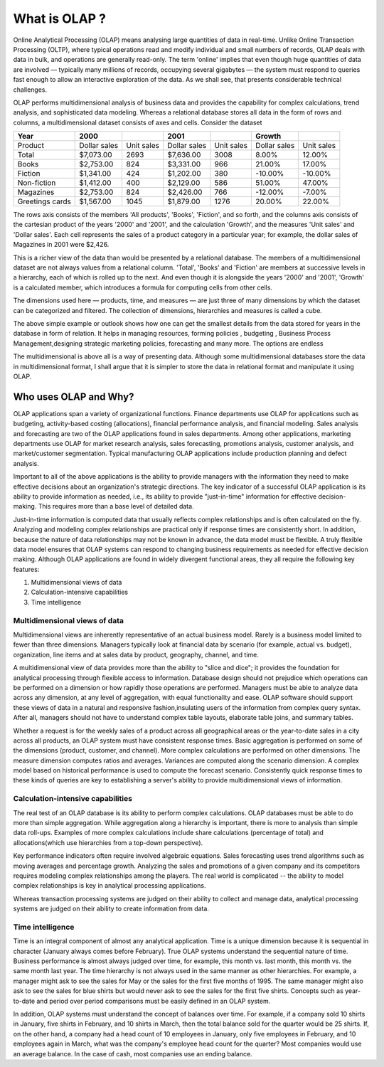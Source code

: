 .. _olap-link:

What is OLAP ?
==============

Online Analytical Processing (OLAP) means analysing large quantities of data in real-time. Unlike Online Transaction Processing (OLTP), where typical operations read and modify individual and small numbers of records, OLAP deals with data in bulk, and operations are generally read-only. The term 'online' implies that even though huge quantities of data are involved — typically many millions of records, occupying several gigabytes — the system must respond to queries fast enough to allow an interactive exploration of the data. As we shall see, that presents considerable technical challenges.

OLAP performs multidimensional analysis of business data and provides the capability for complex calculations, trend analysis, and sophisticated data modeling. Whereas a relational database stores all data in the form of rows and columns, a multidimensional dataset consists of axes and cells.
Consider the dataset


.. csv-table:: 
   :header: "Year",2000,,2001,,"Growth",
   
   "Product","Dollar sales","Unit sales","Dollar sales","Unit sales","Dollar sales","Unit sales"
   "Total","$7,073.00",2693,"$7,636.00",3008,8.00%,12.00%
   "Books","$2,753.00",824,"$3,331.00",966,21.00%,17.00%
   "Fiction","$1,341.00",424,"$1,202.00",380,-10.00%,-10.00%
   "Non-fiction","$1,412.00",400,"$2,129.00",586,51.00%,47.00%
   "Magazines","$2,753.00",824,"$2,426.00",766,-12.00%,-7.00%
   "Greetings cards","$1,567.00",1045,"$1,879.00",1276,20.00%,22.00%


The rows axis consists of the members 'All products', 'Books', 'Fiction', and so forth, and the columns axis consists of the cartesian product of the years '2000' and '2001', and the calculation 'Growth', and the measures 'Unit sales' and 'Dollar sales'. Each cell represents the sales of a product category in a particular year; for example, the dollar sales of Magazines in 2001 were $2,426.

This is a richer view of the data than would be presented by a relational database. The members of a multidimensional dataset are not always values from a relational column. 'Total', 'Books' and 'Fiction' are members at successive levels in a hierarchy, each of which is rolled up to the next. And even though it is alongside the years '2000' and '2001', 'Growth' is a calculated member, which introduces a formula for computing cells from other cells.

The dimensions used here — products, time, and measures — are just three of many dimensions by which the dataset can be categorized and filtered. The collection of dimensions, hierarchies and measures is called a cube.

The above simple example or outlook shows how one can get the smallest details from the data stored for years in the database in form of relation. It helps in managing resources, forming policies , budgeting , Business Process Management,designing strategic marketing policies, forecasting and many more. The options are endless


The multidimensional is above all is a way of presenting data. Although some multidimensional databases store the data in multidimensional format, I shall argue that it is simpler to store the data in relational format and manipulate it using OLAP.


Who uses OLAP and Why?
----------------------

OLAP applications span a variety of organizational functions. Finance departments use OLAP for applications such as budgeting, activity-based costing (allocations), financial performance analysis, and financial modeling. Sales analysis and forecasting are two of the OLAP applications found in sales departments. Among other applications, marketing departments use OLAP for market research analysis, sales forecasting, promotions analysis, customer analysis, and market/customer segmentation. Typical manufacturing OLAP applications include production planning and defect analysis.

Important to all of the above applications is the ability to provide managers with the information they need to make effective decisions about an organization's strategic directions. The key indicator of a successful OLAP application is its ability to provide information as needed, i.e., its ability to provide "just-in-time" information for effective decision-making. This requires more than a base level of detailed data. 

Just-in-time information is computed data that usually reflects complex relationships and is often calculated on the fly. Analyzing and modeling complex relationships are practical only if response times are consistently short. In addition, because the nature of data relationships may not be known in advance, the data model must be flexible. A truly flexible data model ensures that OLAP systems can respond to changing business requirements as needed for effective decision making. Although OLAP applications are found in widely divergent functional areas, they all require the following key features:


#. Multidimensional views of data

#. Calculation-intensive capabilities

#. Time intelligence


Multidimensional views of data
++++++++++++++++++++++++++++++

Multidimensional views are inherently representative of an actual business model. Rarely is a business model limited to fewer than three dimensions. Managers typically look at financial data by scenario (for example, actual vs. budget), organization, line items and at sales data by product, geography, channel, and time.

A multidimensional view of data provides more than the ability to "slice and dice"; it provides the foundation for analytical processing through flexible access to information. Database design should not prejudice which operations can be performed on a dimension or how rapidly those operations are performed. Managers must be able to analyze data across any dimension, at any level of aggregation, with equal functionality and ease. OLAP software should support these views of data in a natural and responsive fashion,insulating users of the information from complex query syntax. After all, managers should not have to understand complex table layouts, elaborate table joins, and summary tables.

Whether a request is for the weekly sales of a product across all geographical areas or the year-to-date sales in a city across all products, an OLAP system must have consistent response times. Basic aggregation is performed on some of the dimensions (product, customer, and channel). More complex calculations are performed on other dimensions. The measure dimension computes ratios and averages. Variances are computed along the scenario dimension. A complex model based on historical performance is used to compute the forecast scenario. Consistently quick response times to these kinds of queries are key to establishing a server's ability to provide multidimensional views of information.

Calculation-intensive capabilities
++++++++++++++++++++++++++++++++++

The real test of an OLAP database is its ability to perform complex calculations. OLAP databases must be able to do more than simple aggregation. While aggregation along a hierarchy is important, there is more to analysis than simple data roll-ups. Examples of more complex calculations include share calculations (percentage of total) and allocations(which use hierarchies from a top-down perspective).

Key performance indicators often require involved algebraic equations. Sales forecasting uses trend algorithms such as moving averages and percentage growth. Analyzing the sales and promotions of a given company and its competitors requires modeling complex relationships among the players. The real world is complicated -- the ability to model complex relationships is key in analytical processing applications.

Whereas transaction processing systems are judged on their ability to collect and manage data, analytical processing systems are judged on their ability to create information from data.

Time intelligence
+++++++++++++++++

Time is an integral component of almost any analytical application. Time is a unique dimension because it is sequential in character (January always comes before February). True OLAP systems understand the sequential nature of time. Business performance is almost always judged over time, for example, this month vs. last month, this month vs. the same month last year.  The time hierarchy is not always used in the same manner as other hierarchies. For example, a manager might ask to see the sales for May or the sales for the first five months of 1995. The same manager might also ask to see the sales for blue shirts but   would never ask to see the sales for the first five shirts. Concepts such as year-to-date and period over period comparisons must be easily defined in an OLAP system.

In addition, OLAP systems must understand the concept of balances over time. For example, if a company sold 10 shirts in January, five shirts in February, and 10 shirts in March, then the total balance sold for the quarter would be 25 shirts. If, on the other hand, a company had a head count of 10 employees in January, only five employees in February, and 10 employees again in March, what was the company's employee head count for the quarter? Most companies would use an average balance. In the case of cash,    most companies use an ending balance.

